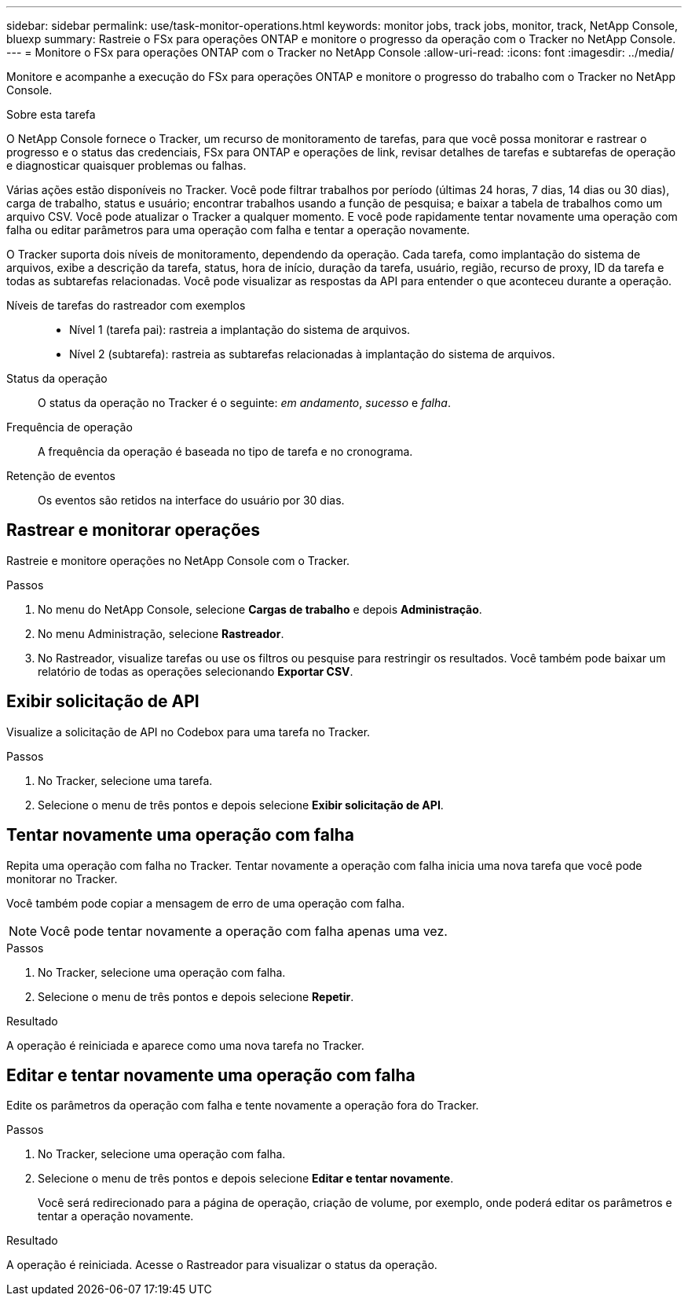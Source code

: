 ---
sidebar: sidebar 
permalink: use/task-monitor-operations.html 
keywords: monitor jobs, track jobs, monitor, track, NetApp Console, bluexp 
summary: Rastreie o FSx para operações ONTAP e monitore o progresso da operação com o Tracker no NetApp Console. 
---
= Monitore o FSx para operações ONTAP com o Tracker no NetApp Console
:allow-uri-read: 
:icons: font
:imagesdir: ../media/


[role="lead"]
Monitore e acompanhe a execução do FSx para operações ONTAP e monitore o progresso do trabalho com o Tracker no NetApp Console.

.Sobre esta tarefa
O NetApp Console fornece o Tracker, um recurso de monitoramento de tarefas, para que você possa monitorar e rastrear o progresso e o status das credenciais, FSx para ONTAP e operações de link, revisar detalhes de tarefas e subtarefas de operação e diagnosticar quaisquer problemas ou falhas.

Várias ações estão disponíveis no Tracker.  Você pode filtrar trabalhos por período (últimas 24 horas, 7 dias, 14 dias ou 30 dias), carga de trabalho, status e usuário; encontrar trabalhos usando a função de pesquisa; e baixar a tabela de trabalhos como um arquivo CSV.  Você pode atualizar o Tracker a qualquer momento.  E você pode rapidamente tentar novamente uma operação com falha ou editar parâmetros para uma operação com falha e tentar a operação novamente.

O Tracker suporta dois níveis de monitoramento, dependendo da operação.  Cada tarefa, como implantação do sistema de arquivos, exibe a descrição da tarefa, status, hora de início, duração da tarefa, usuário, região, recurso de proxy, ID da tarefa e todas as subtarefas relacionadas.  Você pode visualizar as respostas da API para entender o que aconteceu durante a operação.

Níveis de tarefas do rastreador com exemplos::
+
--
* Nível 1 (tarefa pai): rastreia a implantação do sistema de arquivos.
* Nível 2 (subtarefa): rastreia as subtarefas relacionadas à implantação do sistema de arquivos.


--
Status da operação:: O status da operação no Tracker é o seguinte: _em andamento_, _sucesso_ e _falha_.
Frequência de operação:: A frequência da operação é baseada no tipo de tarefa e no cronograma.
Retenção de eventos:: Os eventos são retidos na interface do usuário por 30 dias.




== Rastrear e monitorar operações

Rastreie e monitore operações no NetApp Console com o Tracker.

.Passos
. No menu do NetApp Console, selecione *Cargas de trabalho* e depois *Administração*.
. No menu Administração, selecione *Rastreador*.
. No Rastreador, visualize tarefas ou use os filtros ou pesquise para restringir os resultados.  Você também pode baixar um relatório de todas as operações selecionando *Exportar CSV*.




== Exibir solicitação de API

Visualize a solicitação de API no Codebox para uma tarefa no Tracker.

.Passos
. No Tracker, selecione uma tarefa.
. Selecione o menu de três pontos e depois selecione *Exibir solicitação de API*.




== Tentar novamente uma operação com falha

Repita uma operação com falha no Tracker.  Tentar novamente a operação com falha inicia uma nova tarefa que você pode monitorar no Tracker.

Você também pode copiar a mensagem de erro de uma operação com falha.


NOTE: Você pode tentar novamente a operação com falha apenas uma vez.

.Passos
. No Tracker, selecione uma operação com falha.
. Selecione o menu de três pontos e depois selecione *Repetir*.


.Resultado
A operação é reiniciada e aparece como uma nova tarefa no Tracker.



== Editar e tentar novamente uma operação com falha

Edite os parâmetros da operação com falha e tente novamente a operação fora do Tracker.

.Passos
. No Tracker, selecione uma operação com falha.
. Selecione o menu de três pontos e depois selecione *Editar e tentar novamente*.
+
Você será redirecionado para a página de operação, criação de volume, por exemplo, onde poderá editar os parâmetros e tentar a operação novamente.



.Resultado
A operação é reiniciada.  Acesse o Rastreador para visualizar o status da operação.
